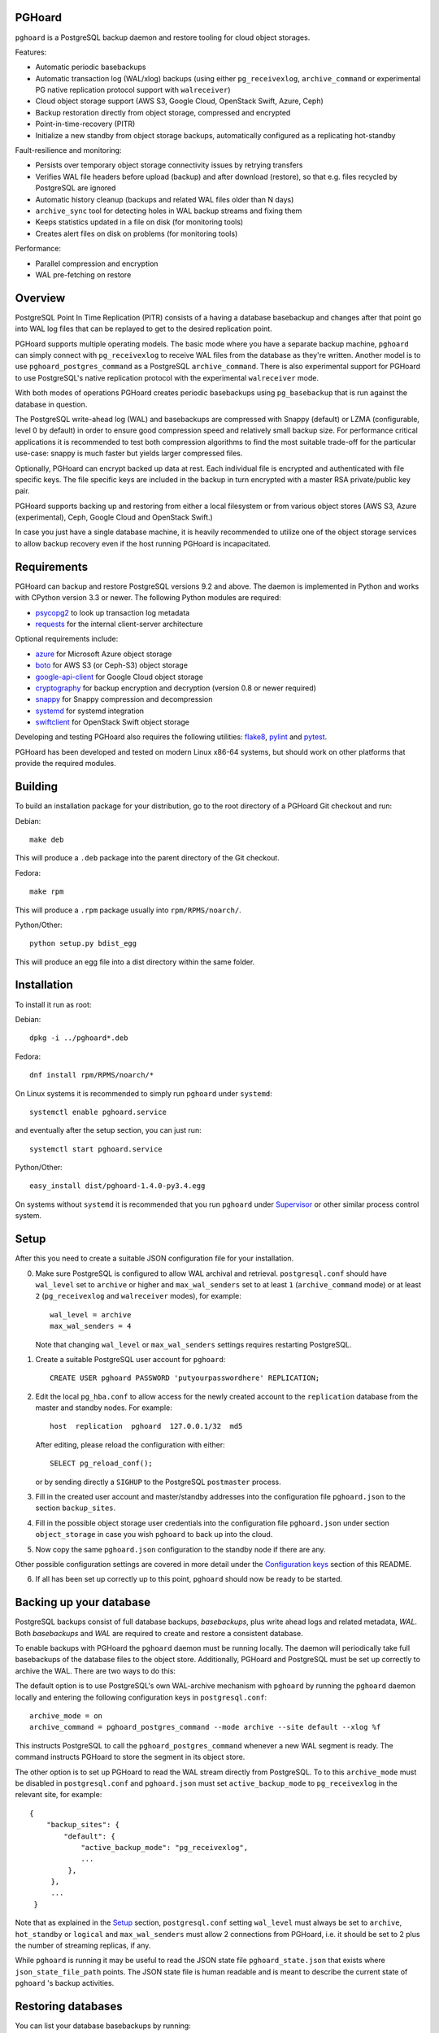 PGHoard |BuildStatus|_
======================

.. |BuildStatus| image:: https://travis-ci.org/ohmu/pghoard.png?branch=master
.. _BuildStatus: https://travis-ci.org/ohmu/pghoard

``pghoard`` is a PostgreSQL backup daemon and restore tooling for cloud object storages.

Features:

* Automatic periodic basebackups
* Automatic transaction log (WAL/xlog) backups (using either ``pg_receivexlog``,
  ``archive_command`` or experimental PG native replication protocol support with ``walreceiver``)
* Cloud object storage support (AWS S3, Google Cloud, OpenStack Swift, Azure, Ceph)
* Backup restoration directly from object storage, compressed and encrypted
* Point-in-time-recovery (PITR)
* Initialize a new standby from object storage backups, automatically configured as
  a replicating hot-standby

Fault-resilience and monitoring:

* Persists over temporary object storage connectivity issues by retrying transfers
* Verifies WAL file headers before upload (backup) and after download (restore),
  so that e.g. files recycled by PostgreSQL are ignored
* Automatic history cleanup (backups and related WAL files older than N days)
* ``archive_sync`` tool for detecting holes in WAL backup streams and fixing them
* Keeps statistics updated in a file on disk (for monitoring tools)
* Creates alert files on disk on problems (for monitoring tools)

Performance:

* Parallel compression and encryption
* WAL pre-fetching on restore


Overview
========

PostgreSQL Point In Time Replication (PITR) consists of a having a database
basebackup and changes after that point go into WAL log files that can be
replayed to get to the desired replication point.

PGHoard supports multiple operating models.  The basic mode where you have a
separate backup machine, ``pghoard`` can simply connect with
``pg_receivexlog`` to receive WAL files from the database as they're
written.  Another model is to use ``pghoard_postgres_command`` as a
PostgreSQL ``archive_command``. There is also experimental support for PGHoard to
use PostgreSQL's native replication protocol with the experimental
``walreceiver`` mode.

With both modes of operations PGHoard creates periodic basebackups using
``pg_basebackup`` that is run against the database in question.

The PostgreSQL write-ahead log (WAL) and basebackups are compressed with
Snappy (default) or LZMA (configurable, level 0 by default) in order to
ensure good compression speed and relatively small backup size.  For
performance critical applications it is recommended to test both compression
algorithms to find the most suitable trade-off for the particular use-case:
snappy is much faster but yields larger compressed files.

Optionally, PGHoard can encrypt backed up data at rest. Each individual
file is encrypted and authenticated with file specific keys. The file
specific keys are included in the backup in turn encrypted with a master
RSA private/public key pair.

PGHoard supports backing up and restoring from either a local filesystem
or from various object stores (AWS S3, Azure (experimental), Ceph, Google
Cloud and OpenStack Swift.)

In case you just have a single database machine, it is heavily recommended
to utilize one of the object storage services to allow backup recovery even
if the host running PGHoard is incapacitated.


Requirements
============

PGHoard can backup and restore PostgreSQL versions 9.2 and above.  The
daemon is implemented in Python and works with CPython version 3.3 or newer.
The following Python modules are required:

* psycopg2_ to look up transaction log metadata
* requests_ for the internal client-server architecture

.. _`psycopg2`: http://initd.org/psycopg/
.. _`requests`: http://www.python-requests.org/en/latest/

Optional requirements include:

* azure_ for Microsoft Azure object storage
* boto_ for AWS S3 (or Ceph-S3) object storage
* google-api-client_ for Google Cloud object storage
* cryptography_ for backup encryption and decryption (version 0.8 or newer required)
* snappy_ for Snappy compression and decompression
* systemd_ for systemd integration
* swiftclient_ for OpenStack Swift object storage

.. _`azure`: https://github.com/Azure/azure-sdk-for-python
.. _`boto`: https://github.com/boto/boto
.. _`google-api-client`: https://github.com/google/google-api-python-client
.. _`cryptography`: https://cryptography.io/
.. _`snappy`: https://github.com/andrix/python-snappy
.. _`systemd`: https://github.com/systemd/python-systemd
.. _`swiftclient`: https://github.com/openstack/python-swiftclient

Developing and testing PGHoard also requires the following utilities:
flake8_, pylint_ and pytest_.

.. _`flake8`: https://flake8.readthedocs.io/
.. _`pylint`: https://www.pylint.org/
.. _`pytest`: http://pytest.org/

PGHoard has been developed and tested on modern Linux x86-64 systems, but
should work on other platforms that provide the required modules.


Building
========

To build an installation package for your distribution, go to the root
directory of a PGHoard Git checkout and run:

Debian::

  make deb

This will produce a ``.deb`` package into the parent directory of the Git
checkout.

Fedora::

  make rpm

This will produce a ``.rpm`` package usually into ``rpm/RPMS/noarch/``.

Python/Other::

  python setup.py bdist_egg

This will produce an egg file into a dist directory within the same folder.


Installation
============

To install it run as root:

Debian::

  dpkg -i ../pghoard*.deb

Fedora::

  dnf install rpm/RPMS/noarch/*

On Linux systems it is recommended to simply run ``pghoard`` under
``systemd``::

  systemctl enable pghoard.service

and eventually after the setup section, you can just run::

  systemctl start pghoard.service

Python/Other::

  easy_install dist/pghoard-1.4.0-py3.4.egg

On systems without ``systemd`` it is recommended that you run ``pghoard``
under Supervisor_ or other similar process control system.

.. _`Supervisor`: http://supervisord.org


Setup
=====

After this you need to create a suitable JSON configuration file for your
installation.

0.  Make sure PostgreSQL is configured to allow WAL archival and retrieval.
    ``postgresql.conf`` should have ``wal_level`` set to ``archive`` or
    higher and ``max_wal_senders`` set to at least ``1`` (``archive_command`` mode)
    or at least ``2`` (``pg_receivexlog`` and ``walreceiver`` modes), for example::

        wal_level = archive
        max_wal_senders = 4

    Note that changing ``wal_level`` or ``max_wal_senders`` settings requires
    restarting PostgreSQL.

1. Create a suitable PostgreSQL user account for ``pghoard``::

     CREATE USER pghoard PASSWORD 'putyourpasswordhere' REPLICATION;

2. Edit the local ``pg_hba.conf`` to allow access for the newly created
   account to the ``replication`` database from the master and standby
   nodes. For example::

     host  replication  pghoard  127.0.0.1/32  md5

   After editing, please reload the configuration with either::

     SELECT pg_reload_conf();

   or by sending directly a ``SIGHUP`` to the PostgreSQL ``postmaster`` process.

3. Fill in the created user account and master/standby addresses into the
   configuration file ``pghoard.json`` to the section ``backup_sites``.

4. Fill in the possible object storage user credentials into the
   configuration file ``pghoard.json`` under section ``object_storage``
   in case you wish ``pghoard`` to back up into the cloud.

5. Now copy the same ``pghoard.json`` configuration to the standby
   node if there are any.

Other possible configuration settings are covered in more detail under the
`Configuration keys`_ section of this README.

6. If all has been set up correctly up to this point, ``pghoard`` should now be
   ready to be started.


Backing up your database
========================

PostgreSQL backups consist of full database backups, *basebackups*, plus
write ahead logs and related metadata, *WAL*.  Both *basebackups* and *WAL*
are required to create and restore a consistent database.

To enable backups with PGHoard the ``pghoard`` daemon must be running
locally.  The daemon will periodically take full basebackups of the database
files to the object store.  Additionally, PGHoard and PostgreSQL must be set
up correctly to archive the WAL.  There are two ways to do this:

The default option is to use PostgreSQL's own WAL-archive mechanism with
``pghoard`` by running the ``pghoard`` daemon locally and entering the
following configuration keys in ``postgresql.conf``::

    archive_mode = on
    archive_command = pghoard_postgres_command --mode archive --site default --xlog %f

This instructs PostgreSQL to call the ``pghoard_postgres_command`` whenever
a new WAL segment is ready.  The command instructs PGHoard to store the
segment in its object store.

The other option is to set up PGHoard to read the WAL stream directly from
PostgreSQL.  To to this ``archive_mode`` must be disabled in
``postgresql.conf`` and ``pghoard.json`` must set ``active_backup_mode`` to
``pg_receivexlog`` in the relevant site, for example::

    {
        "backup_sites": {
            "default": {
                "active_backup_mode": "pg_receivexlog",
                ...
             },
         },
         ...
     }

Note that as explained in the `Setup`_ section, ``postgresql.conf`` setting
``wal_level`` must always be set to ``archive``, ``hot_standby`` or
``logical`` and ``max_wal_senders`` must allow 2 connections from PGHoard,
i.e. it should be set to 2 plus the number of streaming replicas, if any.

While ``pghoard`` is running it may be useful to read the JSON state file
``pghoard_state.json`` that exists where ``json_state_file_path`` points.
The JSON state file is human readable and is meant to describe the current
state of ``pghoard`` 's backup activities.


Restoring databases
===================

You can list your database basebackups by running::

  pghoard_restore list-basebackups --config /var/lib/pghoard/pghoard.json

  Basebackup                       Size  Start time            Metadata
  -------------------------------  ----  --------------------  ------------
  default/basebackup/2016-04-12_0  8 MB  2016-04-12T07:31:27Z  {'original-file-size': '48060928',
                                                                'start-wal-segment': '000000010000000000000012',
                                                                'compression-algorithm': 'snappy'}

If we'd want to restore to the latest point in time we could fetch the
required basebackup by running::

  pghoard_restore get-basebackup --config /var/lib/pghoard/pghoard.json \
      --target-dir /var/lib/pgsql/9.5/data --restore-to-master

  Basebackup complete.
  You can start PostgreSQL by running pg_ctl -D foo start
  On systemd based systems you can run systemctl start postgresql
  On SYSV Init based systems you can run /etc/init.d/postgresql start

Note that the ``target-dir`` needs to be either an empty or non-existent
directory in which case PGHoard will automatically create it.

After this we'd proceed to start both the PGHoard server process and the
PostgreSQL server normally by running (on systemd based systems, assuming
PostgreSQL 9.5 is used)::

  systemctl start pghoard
  systemctl start postgresql-9.5

Which will make PostgreSQL start recovery process to the latest point
in time. PGHoard must be running before you start up the
PostgreSQL server. To see other possible restoration options please run::

  pghoard_restore --help


Commands
========

If correctly installed, PGHoard comes with five executables, ``pghoard``,
``pghoard_archive_sync``, ``pghoard_create_keys`` and
``pghoard_postgres_command`` and ``pghoard_restore``

``pghoard`` is the main process that should be run under ``systemd`` or
``supervisord``.  It handles the backup of the configured sites.

``pghoard_archive_sync`` can be used to see if any local files should
be archived but haven't been. The other usecase it has is to determine
if there are any gaps in the required files in the WAL archive
from the current WAL file on to to the latest basebackup's first WAL file.

``pghoard_create_keys`` can be used to generate and output encryption keys
in the ``pghoard`` configuration format.

``pghoard_restore`` is a command line tool that can be used to restore a
previous database backup from either ``pghoard`` itself or from one of the
supported object stores.  ``pghoard_restore`` can also configure
``recovery.conf`` to use ``pghoard_postgres_command`` as the WAL ``restore_command``
in ``recovery.conf``.

``pghoard_postgres_command`` is a command line tool that can be used as
PostgreSQL's ``archive_command`` or ``recovery_command``.  It communicates with
``pghoard`` 's locally running webserver to let it know there's a new file that
needs to be compressed, encrypted and stored in an object store (in archive
mode) or it's inverse (in restore mode.)


Configuration keys
==================

``active`` (default ``true``)

Can be set on a per ``backup_site`` level to ``false`` to disable the taking
of new backups and to stop the deletion of old ones.

``active_backup_mode`` (no default)

Can be either ``pg_receivexlog`` or ``archive_command``. If set to
``pg_receivexlog``, ``pghoard`` will start up a ``pg_receivexlog`` process to be
run against the database server.  If ``archive_command`` is set, we rely on the
user setting the correct ``archive_command`` in
``postgresql.conf``. You can also set this to the experimental ``walreceiver`` mode
whereby pghoard will start communicating directly with PostgreSQL
through the replication protocol. (Note requires an unreleased version
of psycopg2 library)

``alert_file_dir`` (default ``os.getcwd()``)

Directory in which alert files for replication warning and failover are
created.

``backup_location`` (no default)

Place where ``pghoard`` will create its internal data structures for local state
data and the actual backups.  (if no object storage is used)

``backup_sites`` (default ``{}``)

This object contains names and configurations for the different PostgreSQL
clusters (here called ``sites``) from which to take backups.  Each site's
configuration must list one or more nodes (under the configuration key
``nodes``) from which the backups are taken.  A node can be described as an
object of libpq key: value connection info pairs or libpq connection string
or a ``postgres://`` connection uri.

``basebackup_count`` (default ``1``)

How many basebackups should be kept around for restoration purposes.  The
more there are the more diskspace will be used.

``basebackup_interval_hours`` (default ``24``)

How often to take a new basebackup of a cluster.  The shorter the interval,
the faster your recovery will be, but the more CPU/IO usage is required from
the servers it takes the basebackup from.  If set to a null value basebackups
are not automatically taken at all.

``basebackup_mode`` (default ``"basic"``)

The way basebackups should be created.  The default mode, ``basic`` runs
``pg_basebackup`` and waits for it to write an uncompressed tar file on the
disk before compressing and optionally encrypting it.  The alternative mode
``pipe`` pipes the data directly from ``pg_basebackup`` to PGHoard's
compression and encryption processing reducing the amount of temporary disk
space that's required.  PGHoard version 1.3.0 and older implemented this
mode with the now deprecated config option ``stream_compression`` which is
still recognized and used unless ``basebackup_mode`` is given.

Neither ``basic`` nor ``pipe`` modes support multiple tablespaces.

Setting ``basebackup_mode`` to ``local-tar`` avoids using ``pg_basebackup``
entirely when ``pghoard`` is running on the same host as the database.
PGHoard reads the files directly from ``$PGDATA`` in this mode and
compresses and optionally encrypts them.  This mode allows backing up user
tablespaces.

Note that the ``local-tar`` backup mode can not be used on replica servers
prior to PostgreSQL 9.6 unless the pgespresso extension is installed.

``encryption_key_id`` (no default)

Specifies the encryption key used when storing encrypted backups. If this
configuration directive is specified, you must also define the public key
for storing as well as private key for retrieving stored backups. These
keys are specified with ``encryption_keys`` dictionary.

``encryption_keys`` (no default)

This key is a mapping from key id to keys. Keys in turn are mapping from
``public`` and ``private`` to PEM encoded RSA public and private keys
respectively. Public key needs to be specified for storing backups. Private
key needs to be in place for restoring encrypted backups.

You can use ``pghoard_create_keys`` to generate and output encryption keys
in the ``pghoard`` configuration format.

``http_address`` (default ``"127.0.0.1"``)

Address to bind the PGHoard HTTP server to.  Set to an empty string to
listen to all available addresses.

``http_port`` (default ``16000``)

HTTP webserver port. Used for the archive command and for fetching of
basebackups/WAL's when restoring if not using an object store.

``json_state_file_path`` (default ``"/tmp/pghoard_state.json"``)

Location of a JSON state file which describes the state of the ``pghoard``
process.

``log_level`` (default ``"INFO"``)

Determines log level of ``pghoard``.

``maintenance_mode_file`` (default ``"/tmp/pghoard_maintenance_mode_file"``)

If a file exists in this location, no new backup actions will be started.

``upload_retries_warning_limit`` (default ``3``)

After this many failed upload attempts for a single file, create an
alert file.

``object_storage`` (no default)

Configured in ``backup_sites`` under a specific site.  If set, it must be an
object describing a remote object storage.  The object must contain a key
``storage_type`` describing the type of the store, other keys and values are
specific to the storage type.

The following object storage types are supported:

* ``local`` makes backups to a local directory, see ``pghoard-local-minimal.json``
  for example. Required keys:

 * ``directory`` for the path to the backup target (local) storage directory

* ``google`` for Google Cloud Storage, required configuration keys:

 * ``project_id`` containing the Google Storage project identifier
 * ``bucket_name`` bucket where you want to store the files
 * ``credential_file`` for the path to the Google JSON credential file

* ``s3`` for Amazon Web Services S3, required configuration keys:

 * ``aws_access_key_id`` for the AWS access key id
 * ``aws_secret_access_key`` for the AWS secret access key
 * ``region`` S3 region of the bucket
 * ``bucket_name`` name of the S3 bucket

Optional keys for Amazon Web Services S3:

 * ``encrypted`` if True, use server-side encryption. Default is False.

* ``s3`` for other S3 compatible services such as Ceph, required
  configuration keys:

 * ``aws_access_key_id`` for the AWS access key id
 * ``aws_secret_access_key`` for the AWS secret access key
 * ``bucket_name`` name of the S3 bucket
 * ``host`` for overriding host for non AWS-S3 implementations
 * ``port`` for overriding port for non AWS-S3 implementations
 * ``is_secure`` for overriding the requirement for https for non AWS-S3
   implementations

* ``azure`` for Microsoft Azure Storage, required configuration keys:

 * ``account_name`` for the name of the Azure Storage account
 * ``account_key`` for the secret key of the Azure Storage account
 * ``container_name`` for the name of Azure Storage container used to store
   objects

* ``swift`` for OpenStack Swift, required configuration keys:

 * ``user`` for the Swift user ('subuser' in Ceph RadosGW)
 * ``key`` for the Swift secret_key
 * ``auth_url`` for Swift authentication URL
 * ``container_name`` name of the data container

 * Optional configuration keys for Swift:

  * ``auth_version`` - defaults to ``2.0`` for keystone, use ``1.0`` with
    Ceph Rados GW.
  * ``segment_size`` - defaults to ``1024**3`` (1 gigabyte).  Objects larger
    than this will be split into multiple segments on upload.  Many Swift
    installations require large files (usually 5 gigabytes) to be segmented.
  * ``tenant_name``
  * ``region_name``

``pg_bin_directory`` (default: find binaries from well-known directories)

Site-specific option for finding ``pg_basebackup`` and ``pg_receivexlog``
commands matching the given backup site's PostgreSQL version.  If a value is
not supplied PGHoard will attepmt to find matching binaries from various
well-known locations.  In case ``pg_data_directory`` is set and points to a
valid data directory the lookup is restricted to the version contained in
the given data directory.

``pg_basebackup_path`` (default ``"/usr/bin/pg_basebackup"``)

Deprecated.  Use site-specific ``pg_bin_directory`` instead.
Determines the path where to find the correct ``pg_basebackup`` binary.

``pg_receivexlog_path`` (default ``"/usr/bin/pg_receivexlog"``)

Deprecated.  Use site-specific ``pg_bin_directory`` instead.
Determines the path where to find the correct ``pg_receivexlog`` binary.

``pg_data_directory`` (no default)

This is used when the ``local-tar`` ``basebackup_mode`` is used.  The data
directory must point to PostgreSQL's ``$PGDATA`` and must be readable by the
``pghoard`` daemon.

If ``pg_data_directory`` is set the ``pg_xlog_directory`` option is not
needed.

``pg_xlog_directory`` (default ``"/var/lib/pgsql/data/pg_xlog"``)

Deprecated.  Set ``pg_data_directory`` instead.

This is used when ``pghoard_postgres_command`` is used as PostgreSQL's
``archive_command`` or ``restore_command``.  It should be set to the
absolute path to the PostgreSQL ``pg_xlog`` directory.  Note that
``pghoard`` will need to be able to read and write files from the directory
in order to back them up or to recover them.

``restore_prefetch`` (default ``min(compression.thread_count,
transfer.thread_count) - 1``)

Number of files to prefetch when performing archive recovery.  The default
is the lower of Compression or Transfer Agent threads minus one to perform
all operations in parallel when a single backup site is used.

``statsd`` (default: disabled)

Enables metrics sending to a statsd daemon that supports Telegraf
or DataDog syntax with tags.

The value is a JSON object::

  {
      "host": "<statsd address>",
      "port": <statsd port>,
      "format": "<statsd message format>",
      "tags": {
          "<tag>": "<value>"
      }
  }

``format`` (default: ``"telegraf"``)

Determines statsd message format. Following formats are supported:

* ``telegraf`` `Telegraf spec`_

.. _`Telegraf spec`: https://github.com/influxdata/telegraf/tree/master/plugins/inputs/statsd

* ``datadog`` `DataDog spec`_

.. _`DataDog spec`: http://docs.datadoghq.com/guides/dogstatsd/#datagram-format

The ``tags`` setting can be used to enter optional tag values for the metrics.

``syslog`` (default ``false``)

Determines whether syslog logging should be turned on or not.

``syslog_address`` (default ``"/dev/log"``)

Determines syslog address to use in logging (requires syslog to be true as
well)

``syslog_facility`` (default ``"local2"``)

Determines syslog log facility. (requires syslog to be true as well)

* ``compression`` WAL/basebackup compression parameters

 * ``algorithm`` default ``"snappy"`` if available, otherwise ``"lzma"``
 * ``level`` default ``"0"`` compression level for ``"lzma"`` compression
* ``thread_count`` (default ``5``) number of parallel compression threads

* ``transfer`` WAL/basebackup transfer parameters

 * ``thread_count`` (default ``5``) number of parallel uploads/downloads


Alert files
===========

Alert files are created whenever an error condition that requires human
intervention to solve.  You're recommended to add checks for the existence
of these files to your alerting system.

``authentication_error``

There has been a problem in the authentication of at least one of the
PostgreSQL connections.  This usually denotes a wrong username and/or
password.

``configuration_error``

There has been a problem in the authentication of at least one of the
PostgreSQL connections.  This usually denotes a missing ``pg_hba.conf`` entry or
incompatible settings in postgresql.conf.

``upload_retries_warning``

Upload of a file has failed more times than
``upload_retries_warning_limit``. Needs human intervention to figure
out why and to delete the alert once the situation has been fixed.

``version_mismatch_error``

Your local PostgreSQL client versions of ``pg_basebackup`` or
``pg_receivexlog`` do not match with the servers PostgreSQL version.  You
need to update them to be on the same version level.

``version_unsupported_error``

Server PostgreSQL version is not supported.


License
=======

PGHoard is licensed under the Apache License, Version 2.0. Full license text
is available in the ``LICENSE`` file and at
http://www.apache.org/licenses/LICENSE-2.0.txt


Credits
=======

PGHoard was created by Hannu Valtonen <hannu.valtonen@ohmu.fi> for
`Aiven Cloud Database`_ and is now maintained by `Ohmu Ltd`_ hackers and
Aiven developers <pghoard@ohmu.fi>.

.. _`Ohmu Ltd`: https://ohmu.fi/
.. _`Aiven Cloud Database`: https://aiven.io/

Recent contributors are listed on the GitHub project page,
https://github.com/ohmu/pghoard/graphs/contributors


Contact
=======

Bug reports and patches are very welcome, please post them as GitHub issues
and pull requests at https://github.com/ohmu/pghoard .  Any possible
vulnerabilities or other serious issues should be reported directly to the
maintainers <opensource@ohmu.fi>.


Copyright
=========

Copyright (C) 2015 Ohmu Ltd
